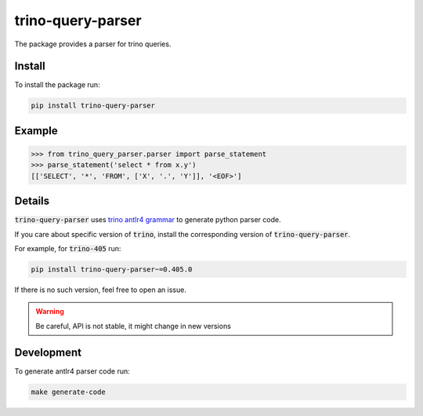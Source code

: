 trino-query-parser
==================

The package provides a parser for trino queries.

Install
-------

To install the package run:

.. code-block:: bash

    pip install trino-query-parser

Example
-------

.. code-block:: python3

    >>> from trino_query_parser.parser import parse_statement
    >>> parse_statement('select * from x.y')
    [['SELECT', '*', 'FROM', ['X', '.', 'Y']], '<EOF>']


Details
-------

:code:`trino-query-parser` uses `trino antlr4 grammar <https://raw.githubusercontent.com/trinodb/trino/405/core/trino-parser/src/main/antlr4/io/trino/sql/parser/SqlBase.g4>`_ to generate python parser code.

If you care about specific version of :code:`trino`, install the corresponding version of :code:`trino-query-parser`.

For example, for :code:`trino-405` run:

.. code-block:: bash

    pip install trino-query-parser~=0.405.0

If there is no such version, feel free to open an issue.

.. warning::

    Be careful, API is not stable, it might change in new versions

Development
-----------

To generate antlr4 parser code run:

.. code-block:: bash

    make generate-code
